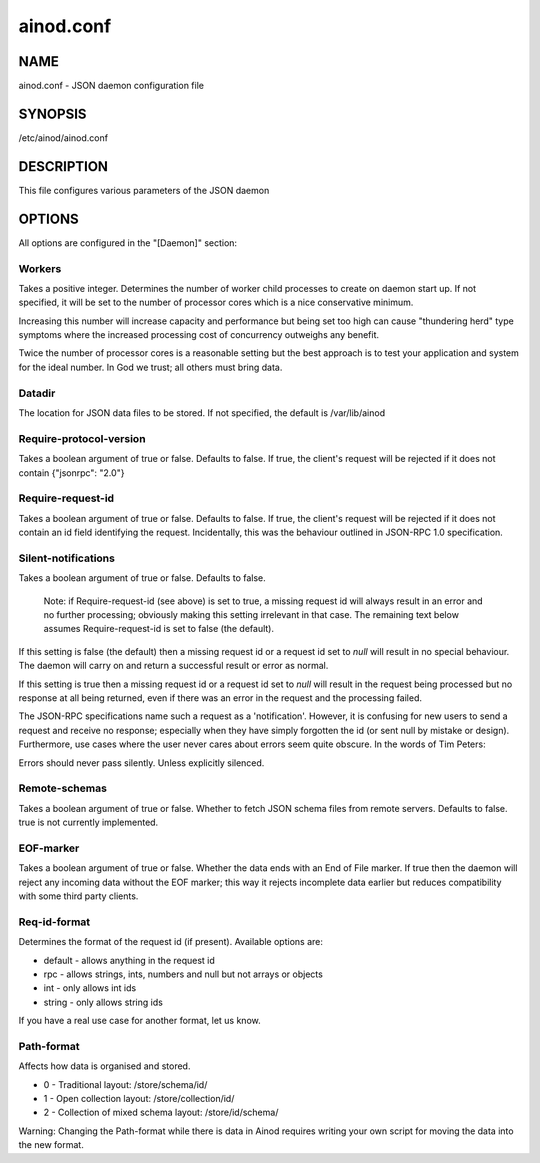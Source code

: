 ainod.conf
==========

NAME
----

ainod.conf - JSON daemon configuration file

SYNOPSIS
--------

/etc/ainod/ainod.conf

DESCRIPTION
-----------

This file configures various parameters of the JSON daemon

OPTIONS
-------

All options are configured in the "[Daemon]" section:

Workers
~~~~~~~

Takes a positive integer. Determines the number of worker child
processes to create on daemon start up. If not specified, it will be
set to the number of processor cores which is a nice conservative
minimum.

Increasing this number will increase capacity and performance but
being set too high can cause "thundering herd" type symptoms where the
increased processing cost of concurrency outweighs any benefit.

Twice the number of processor cores is a reasonable setting but the
best approach is to test your application and system for the ideal
number. In God we trust; all others must bring data.

Datadir
~~~~~~~

The location for JSON data files to be stored. If not specified, the
default is /var/lib/ainod

Require-protocol-version
~~~~~~~~~~~~~~~~~~~~~~~~

Takes a boolean argument of true or false. Defaults to false. If true,
the client's request will be rejected if it does not contain
{"jsonrpc": "2.0"}

Require-request-id
~~~~~~~~~~~~~~~~~~

Takes a boolean argument of true or false. Defaults to false. If true,
the client's request will be rejected if it does not contain an id
field identifying the request. Incidentally, this was the behaviour
outlined in JSON-RPC 1.0 specification.

Silent-notifications
~~~~~~~~~~~~~~~~~~~~

Takes a boolean argument of true or false. Defaults to false.

    Note: if Require-request-id (see above) is set to true, a missing
    request id will always result in an error and no further
    processing; obviously making this setting irrelevant in that
    case. The remaining text below assumes Require-request-id is set
    to false (the default).

If this setting is false (the default) then a missing request id or a
request id set to *null* will result in no special behaviour. The
daemon will carry on and return a successful result or error as
normal.

If this setting is true then a missing request id or a request id
set to *null* will result in the request being processed but no
response at all being returned, even if there was an error in the
request and the processing failed.

The JSON-RPC specifications name such a request as a 'notification'.
However, it is confusing for new users to send a request and receive
no response; especially when they have simply forgotten the id (or
sent null by mistake or design). Furthermore, use cases where the user
never cares about errors seem quite obscure. In the words of Tim
Peters:

Errors should never pass silently.
Unless explicitly silenced.

Remote-schemas
~~~~~~~~~~~~~~

Takes a boolean argument of true or false. Whether to fetch JSON
schema files from remote servers. Defaults to false. true is not
currently implemented.

EOF-marker
~~~~~~~~~~

Takes a boolean argument of true or false. Whether the data ends with
an End of File marker. If true then the daemon will reject any
incoming data without the EOF marker; this way it rejects incomplete
data earlier but reduces compatibility with some third party clients.

Req-id-format
~~~~~~~~~~~~~

Determines the format of the request id (if present). Available options are:

* default - allows anything in the request id
* rpc - allows strings, ints, numbers and null but not arrays or objects
* int - only allows int ids
* string - only allows string ids

If you have a real use case for another format, let us know.

Path-format
~~~~~~~~~~~

Affects how data is organised and stored.

* 0 - Traditional layout: /store/schema/id/
* 1 - Open collection layout: /store/collection/id/
* 2 - Collection of mixed schema layout: /store/id/schema/

Warning: Changing the Path-format while there is data in Ainod
requires writing your own script for moving the data into the new
format.
